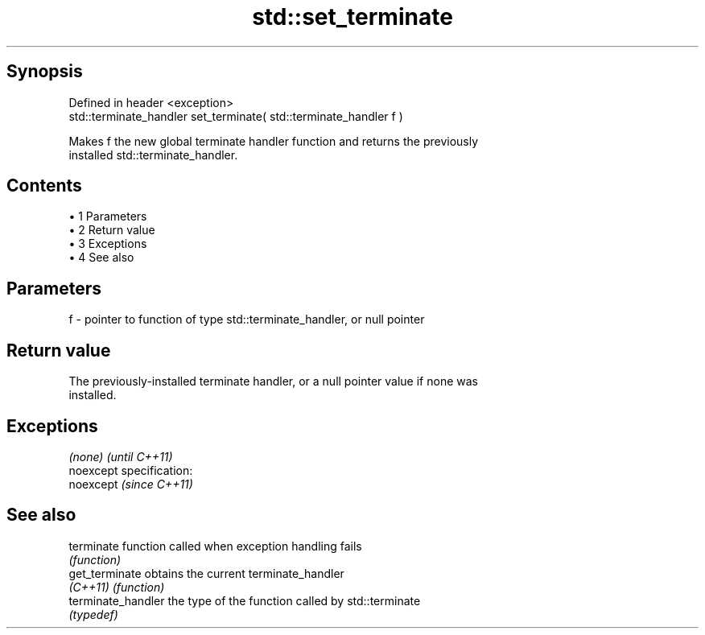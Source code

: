 .TH std::set_terminate 3 "Apr 19 2014" "1.0.0" "C++ Standard Libary"
.SH Synopsis
   Defined in header <exception>
   std::terminate_handler set_terminate( std::terminate_handler f )

   Makes f the new global terminate handler function and returns the previously
   installed std::terminate_handler.

.SH Contents

     • 1 Parameters
     • 2 Return value
     • 3 Exceptions
     • 4 See also

.SH Parameters

   f - pointer to function of type std::terminate_handler, or null pointer

.SH Return value

   The previously-installed terminate handler, or a null pointer value if none was
   installed.

.SH Exceptions

   \fI(none)\fP                    \fI(until C++11)\fP
   noexcept specification:  
   noexcept                  \fI(since C++11)\fP
     

.SH See also

   terminate         function called when exception handling fails
                     \fI(function)\fP
   get_terminate     obtains the current terminate_handler
   \fI(C++11)\fP           \fI(function)\fP
   terminate_handler the type of the function called by std::terminate
                     \fI(typedef)\fP
